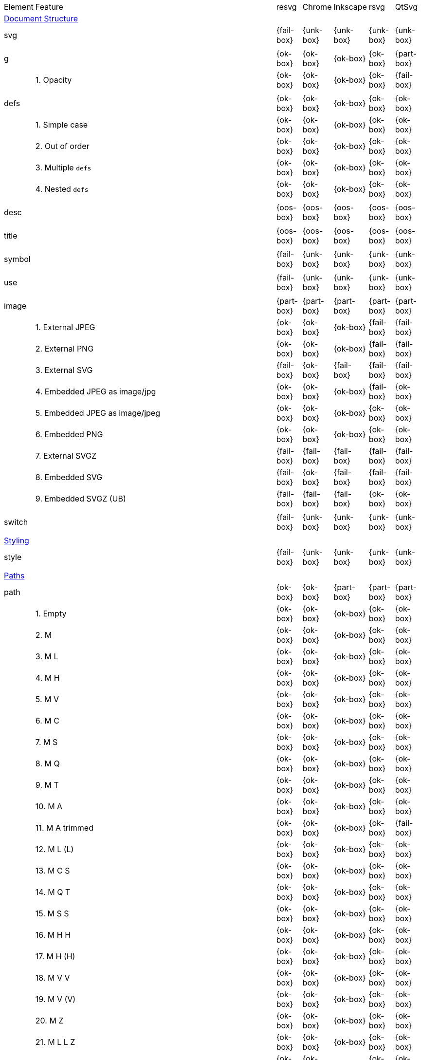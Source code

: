 // This file is autogenerated. Do not edit it.

[cols="1,10,^1,^1,^1,^1,^1"]
|===
| Element | Feature | resvg | Chrome | Inkscape | rsvg | QtSvg
7+^|https://www.w3.org/TR/SVG/struct.html[Document Structure]
2+| svg ^|{fail-box}|{unk-box}|{unk-box}|{unk-box}|{unk-box}
7+^|
2+| g ^|{ok-box}|{ok-box}|{ok-box}|{ok-box}|{part-box}
|| 1. Opacity |{ok-box}|{ok-box}|{ok-box}|{ok-box}|{fail-box}
7+^|
2+| defs ^|{ok-box}|{ok-box}|{ok-box}|{ok-box}|{ok-box}
|| 1. Simple case |{ok-box}|{ok-box}|{ok-box}|{ok-box}|{ok-box}
|| 2. Out of order |{ok-box}|{ok-box}|{ok-box}|{ok-box}|{ok-box}
|| 3. Multiple `defs` |{ok-box}|{ok-box}|{ok-box}|{ok-box}|{ok-box}
|| 4. Nested `defs` |{ok-box}|{ok-box}|{ok-box}|{ok-box}|{ok-box}
7+^|
2+| desc ^|{oos-box}|{oos-box}|{oos-box}|{oos-box}|{oos-box}
7+^|
2+| title ^|{oos-box}|{oos-box}|{oos-box}|{oos-box}|{oos-box}
7+^|
2+| symbol ^|{fail-box}|{unk-box}|{unk-box}|{unk-box}|{unk-box}
7+^|
2+| use ^|{fail-box}|{unk-box}|{unk-box}|{unk-box}|{unk-box}
7+^|
2+| image ^|{part-box}|{part-box}|{part-box}|{part-box}|{part-box}
|| 1. External JPEG |{ok-box}|{ok-box}|{ok-box}|{fail-box}|{fail-box}
|| 2. External PNG |{ok-box}|{ok-box}|{ok-box}|{fail-box}|{fail-box}
|| 3. External SVG |{fail-box}|{ok-box}|{fail-box}|{fail-box}|{fail-box}
|| 4. Embedded JPEG as image/jpg |{ok-box}|{ok-box}|{ok-box}|{fail-box}|{ok-box}
|| 5. Embedded JPEG as image/jpeg |{ok-box}|{ok-box}|{ok-box}|{ok-box}|{ok-box}
|| 6. Embedded PNG |{ok-box}|{ok-box}|{ok-box}|{ok-box}|{ok-box}
|| 7. External SVGZ |{fail-box}|{fail-box}|{fail-box}|{fail-box}|{fail-box}
|| 8. Embedded SVG |{fail-box}|{ok-box}|{fail-box}|{fail-box}|{fail-box}
|| 9. Embedded SVGZ (UB) |{fail-box}|{fail-box}|{fail-box}|{ok-box}|{ok-box}
7+^|
2+| switch ^|{fail-box}|{unk-box}|{unk-box}|{unk-box}|{unk-box}
7+^|
7+^|https://www.w3.org/TR/SVG/styling.html[Styling]
2+| style ^|{fail-box}|{unk-box}|{unk-box}|{unk-box}|{unk-box}
7+^|
7+^|https://www.w3.org/TR/SVG/paths.html[Paths]
2+| path ^|{ok-box}|{ok-box}|{part-box}|{part-box}|{part-box}
|| 1. Empty |{ok-box}|{ok-box}|{ok-box}|{ok-box}|{ok-box}
|| 2. M |{ok-box}|{ok-box}|{ok-box}|{ok-box}|{ok-box}
|| 3. M L |{ok-box}|{ok-box}|{ok-box}|{ok-box}|{ok-box}
|| 4. M H |{ok-box}|{ok-box}|{ok-box}|{ok-box}|{ok-box}
|| 5. M V |{ok-box}|{ok-box}|{ok-box}|{ok-box}|{ok-box}
|| 6. M C |{ok-box}|{ok-box}|{ok-box}|{ok-box}|{ok-box}
|| 7. M S |{ok-box}|{ok-box}|{ok-box}|{ok-box}|{ok-box}
|| 8. M Q |{ok-box}|{ok-box}|{ok-box}|{ok-box}|{ok-box}
|| 9. M T |{ok-box}|{ok-box}|{ok-box}|{ok-box}|{ok-box}
|| 10. M A |{ok-box}|{ok-box}|{ok-box}|{ok-box}|{ok-box}
|| 11. M A trimmed |{ok-box}|{ok-box}|{ok-box}|{ok-box}|{fail-box}
|| 12. M L (L) |{ok-box}|{ok-box}|{ok-box}|{ok-box}|{ok-box}
|| 13. M C S |{ok-box}|{ok-box}|{ok-box}|{ok-box}|{ok-box}
|| 14. M Q T |{ok-box}|{ok-box}|{ok-box}|{ok-box}|{ok-box}
|| 15. M S S |{ok-box}|{ok-box}|{ok-box}|{ok-box}|{ok-box}
|| 16. M H H |{ok-box}|{ok-box}|{ok-box}|{ok-box}|{ok-box}
|| 17. M H (H) |{ok-box}|{ok-box}|{ok-box}|{ok-box}|{ok-box}
|| 18. M V V |{ok-box}|{ok-box}|{ok-box}|{ok-box}|{ok-box}
|| 19. M V (V) |{ok-box}|{ok-box}|{ok-box}|{ok-box}|{ok-box}
|| 20. M Z |{ok-box}|{ok-box}|{ok-box}|{ok-box}|{ok-box}
|| 21. M L L Z |{ok-box}|{ok-box}|{ok-box}|{ok-box}|{ok-box}
|| 22. M L L z |{ok-box}|{ok-box}|{ok-box}|{ok-box}|{ok-box}
|| 23. M M |{ok-box}|{ok-box}|{ok-box}|{ok-box}|{ok-box}
|| 24. M m |{ok-box}|{ok-box}|{ok-box}|{ok-box}|{ok-box}
|| 25. m M |{ok-box}|{ok-box}|{ok-box}|{ok-box}|{ok-box}
|| 26. M (M) (M) |{ok-box}|{ok-box}|{ok-box}|{ok-box}|{ok-box}
|| 27. m (m) (m) |{ok-box}|{ok-box}|{ok-box}|{ok-box}|{ok-box}
|| 28. M L M L |{ok-box}|{ok-box}|{ok-box}|{ok-box}|{ok-box}
|| 29. M L M |{ok-box}|{ok-box}|{ok-box}|{ok-box}|{ok-box}
|| 30. M L M Z |{ok-box}|{ok-box}|{ok-box}|{ok-box}|{ok-box}
|| 31. Numeric character references |{ok-box}|{ok-box}|{ok-box}|{ok-box}|{ok-box}
|| 32. No commawsp between arc flags |{ok-box}|{ok-box}|{ok-box}|{fail-box}|{fail-box}
|| 33. No commawsp between and after arc flags |{ok-box}|{ok-box}|{ok-box}|{fail-box}|{fail-box}
|| 34. Out of range large-arc-flag value |{ok-box}|{ok-box}|{ok-box}|{fail-box}|{fail-box}
|| 35. Negative sweep-flag value |{ok-box}|{ok-box}|{ok-box}|{fail-box}|{fail-box}
|| 36. No commawsp after sweep-flag |{ok-box}|{ok-box}|{ok-box}|{ok-box}|{ok-box}
|| 37. No commawsp before arc flags |{ok-box}|{ok-box}|{ok-box}|{fail-box}|{ok-box}
|| 38. Out of range sweep-flag value |{ok-box}|{ok-box}|{ok-box}|{fail-box}|{fail-box}
|| 39. Negative large-arc-flag value |{ok-box}|{ok-box}|{ok-box}|{fail-box}|{fail-box}
|| 40. Multi-line data |{ok-box}|{ok-box}|{ok-box}|{ok-box}|{ok-box}
|| 41. Extra spaces |{ok-box}|{ok-box}|{ok-box}|{ok-box}|{ok-box}
|| 42. Missing coordinate in L |{ok-box}|{ok-box}|{fail-box}|{fail-box}|{ok-box}
|| 43. Invalid data in L |{ok-box}|{ok-box}|{fail-box}|{fail-box}|{ok-box}
7+^|
7+^|https://www.w3.org/TR/SVG/shapes.html[Basic Shapes]
2+| rect ^|{ok-box}|{ok-box}|{part-box}|{part-box}|{part-box}
|| 1. Simple case |{ok-box}|{ok-box}|{ok-box}|{ok-box}|{ok-box}
|| 2. `x` attribute resolving |{ok-box}|{ok-box}|{ok-box}|{ok-box}|{ok-box}
|| 3. `y` attribute resolving |{ok-box}|{ok-box}|{ok-box}|{ok-box}|{ok-box}
|| 4. Rounded rect |{ok-box}|{ok-box}|{ok-box}|{ok-box}|{ok-box}
|| 5. `rx` attribute resolving |{ok-box}|{ok-box}|{ok-box}|{ok-box}|{ok-box}
|| 6. `ry` attribute resolving |{ok-box}|{ok-box}|{ok-box}|{ok-box}|{ok-box}
|| 7. Missing `width` attribute processing |{ok-box}|{ok-box}|{ok-box}|{ok-box}|{ok-box}
|| 8. Missing `height` attribute processing |{ok-box}|{ok-box}|{ok-box}|{ok-box}|{ok-box}
|| 9. Zero `width` attribute processing |{ok-box}|{ok-box}|{ok-box}|{ok-box}|{ok-box}
|| 10. Zero `height` attribute processing |{ok-box}|{ok-box}|{ok-box}|{ok-box}|{ok-box}
|| 11. Negative `width` attribute processing |{ok-box}|{ok-box}|{ok-box}|{fail-box}|{fail-box}
|| 12. Negative `height` attribute processing |{ok-box}|{ok-box}|{ok-box}|{fail-box}|{fail-box}
|| 13. Negative `rx` attribute resolving |{ok-box}|{ok-box}|{ok-box}|{ok-box}|{fail-box}
|| 14. Negative `ry` attribute resolving |{ok-box}|{ok-box}|{ok-box}|{ok-box}|{fail-box}
|| 15. Negative `rx` and `ry` attributes resolving |{ok-box}|{ok-box}|{ok-box}|{fail-box}|{ok-box}
|| 16. Zero `rx` attribute resolving |{ok-box}|{ok-box}|{fail-box}|{ok-box}|{ok-box}
|| 17. Zero `ry` attribute resolving |{ok-box}|{ok-box}|{fail-box}|{ok-box}|{ok-box}
|| 18. `rx` attribute clamping |{ok-box}|{ok-box}|{ok-box}|{ok-box}|{ok-box}
|| 19. `ry` attribute clamping |{ok-box}|{ok-box}|{ok-box}|{ok-box}|{ok-box}
|| 20. `rx` and `ry` attributes clamping order |{ok-box}|{ok-box}|{ok-box}|{ok-box}|{ok-box}
7+^|
2+| circle ^|{ok-box}|{ok-box}|{ok-box}|{ok-box}|{part-box}
|| 1. Simple case |{ok-box}|{ok-box}|{ok-box}|{ok-box}|{ok-box}
|| 2. Missing `r` attribute |{ok-box}|{ok-box}|{ok-box}|{ok-box}|{ok-box}
|| 3. Missing `cx` attribute |{ok-box}|{ok-box}|{ok-box}|{ok-box}|{ok-box}
|| 4. Missing `cy` attribute |{ok-box}|{ok-box}|{ok-box}|{ok-box}|{ok-box}
|| 5. Missing `cx` and `cy` attributes |{ok-box}|{ok-box}|{ok-box}|{ok-box}|{ok-box}
|| 6. Negative `r` attribute |{ok-box}|{ok-box}|{ok-box}|{ok-box}|{fail-box}
7+^|
2+| ellipse ^|{ok-box}|{ok-box}|{ok-box}|{ok-box}|{part-box}
|| 1. Simple case |{ok-box}|{ok-box}|{ok-box}|{ok-box}|{ok-box}
|| 2. Missing `rx` attribute |{ok-box}|{ok-box}|{ok-box}|{ok-box}|{ok-box}
|| 3. Missing `ry` attribute |{ok-box}|{ok-box}|{ok-box}|{ok-box}|{ok-box}
|| 4. Missing `rx` and `ry` attributes |{ok-box}|{ok-box}|{ok-box}|{ok-box}|{ok-box}
|| 5. Missing `cx` attribute |{ok-box}|{ok-box}|{ok-box}|{ok-box}|{ok-box}
|| 6. Missing `cy` attribute |{ok-box}|{ok-box}|{ok-box}|{ok-box}|{ok-box}
|| 7. Missing `cx` and `cy` attributes |{ok-box}|{ok-box}|{ok-box}|{ok-box}|{ok-box}
|| 8. Negative `rx` attribute |{ok-box}|{ok-box}|{ok-box}|{ok-box}|{fail-box}
|| 9. Negative `ry` attribute |{ok-box}|{ok-box}|{ok-box}|{ok-box}|{fail-box}
|| 10. Negative `rx` and `ry` attributes |{ok-box}|{ok-box}|{ok-box}|{ok-box}|{fail-box}
7+^|
2+| line ^|{ok-box}|{ok-box}|{ok-box}|{ok-box}|{ok-box}
|| 1. Simple case |{ok-box}|{ok-box}|{ok-box}|{ok-box}|{ok-box}
|| 2. No coordinates |{ok-box}|{ok-box}|{ok-box}|{ok-box}|{ok-box}
|| 3. No `x1` coordinate |{ok-box}|{ok-box}|{ok-box}|{ok-box}|{ok-box}
|| 4. No `y1` coordinate |{ok-box}|{ok-box}|{ok-box}|{ok-box}|{ok-box}
|| 5. No `x2` coordinate |{ok-box}|{ok-box}|{ok-box}|{ok-box}|{ok-box}
|| 6. No `y2` coordinate |{ok-box}|{ok-box}|{ok-box}|{ok-box}|{ok-box}
|| 7. No `x1` and `y1` coordinates |{ok-box}|{ok-box}|{ok-box}|{ok-box}|{ok-box}
|| 8. No `x2` and `y2` coordinates |{ok-box}|{ok-box}|{ok-box}|{ok-box}|{ok-box}
7+^|
2+| polyline ^|{ok-box}|{ok-box}|{ok-box}|{part-box}|{ok-box}
|| 1. Simple case |{ok-box}|{ok-box}|{ok-box}|{ok-box}|{ok-box}
|| 2. Not enough points |{ok-box}|{ok-box}|{ok-box}|{fail-box}|{ok-box}
|| 3. Ignore odd points |{ok-box}|{ok-box}|{ok-box}|{fail-box}|{ok-box}
|| 4. Stop processing on invalid data |{ok-box}|{ok-box}|{ok-box}|{fail-box}|{ok-box}
|| 5. Missing `points` attribute |{ok-box}|{ok-box}|{ok-box}|{ok-box}|{ok-box}
7+^|
2+| polygon ^|{ok-box}|{ok-box}|{ok-box}|{part-box}|{ok-box}
|| 1. Simple case |{ok-box}|{ok-box}|{ok-box}|{ok-box}|{ok-box}
|| 2. Not enough points |{ok-box}|{ok-box}|{ok-box}|{fail-box}|{ok-box}
|| 3. Ignore odd points |{ok-box}|{ok-box}|{ok-box}|{fail-box}|{ok-box}
|| 4. Stop processing on invalid data |{ok-box}|{ok-box}|{ok-box}|{fail-box}|{ok-box}
|| 5. Missing `points` attribute |{ok-box}|{ok-box}|{ok-box}|{ok-box}|{ok-box}
7+^|
7+^|https://www.w3.org/TR/SVG/text.html[Text]
2+| text ^|{fail-box}|{unk-box}|{unk-box}|{unk-box}|{unk-box}
7+^|
2+| tspan ^|{fail-box}|{unk-box}|{unk-box}|{unk-box}|{unk-box}
7+^|
2+| tref ^|{fail-box}|{unk-box}|{unk-box}|{unk-box}|{unk-box}
7+^|
2+| textPath ^|{fail-box}|{unk-box}|{unk-box}|{unk-box}|{unk-box}
7+^|
2+| altGlyph ^|{oos-box}|{oos-box}|{oos-box}|{oos-box}|{oos-box}
7+^|
2+| altGlyphDef ^|{oos-box}|{oos-box}|{oos-box}|{oos-box}|{oos-box}
7+^|
2+| altGlyphItem ^|{oos-box}|{oos-box}|{oos-box}|{oos-box}|{oos-box}
7+^|
2+| glyphRef ^|{oos-box}|{oos-box}|{oos-box}|{oos-box}|{oos-box}
7+^|
7+^|https://www.w3.org/TR/SVG/painting.html[Painting: Filling, Stroking and Marker Symbols]
2+| marker ^|{fail-box}|{unk-box}|{unk-box}|{unk-box}|{unk-box}
7+^|
7+^|https://www.w3.org/TR/SVG/color.html[Color]
2+| color-profile ^|{oos-box}|{oos-box}|{oos-box}|{oos-box}|{oos-box}
7+^|
7+^|https://www.w3.org/TR/SVG/pservers.html[Gradients and Patterns]
2+| linearGradient ^|{part-box}|{ok-box}|{part-box}|{part-box}|{part-box}
|| 1. Default attributes |{ok-box}|{ok-box}|{ok-box}|{ok-box}|{ok-box}
|| 2. spreadMethod=pad |{ok-box}|{ok-box}|{ok-box}|{ok-box}|{ok-box}
|| 3. spreadMethod=reflect |{ok-box}|{ok-box}|{ok-box}|{ok-box}|{ok-box}
|| 4. spreadMethod=repeat |{ok-box}|{ok-box}|{ok-box}|{ok-box}|{ok-box}
|| 5. spreadMethod=invalid |{ok-box}|{ok-box}|{ok-box}|{ok-box}|{ok-box}
|| 6. gradientUnits=userSpaceOnUse |{ok-box}|{ok-box}|{ok-box}|{ok-box}|{ok-box}
|| 7. Stops via `xlink:href` |{ok-box}|{ok-box}|{ok-box}|{ok-box}|{ok-box}
|| 8. Stops via `xlink:href` from `radialGradient` |{ok-box}|{ok-box}|{ok-box}|{ok-box}|{ok-box}
|| 9. Stops via `xlink:href` from `rect` |{ok-box}|{ok-box}|{ok-box}|{ok-box}|{ok-box}
|| 10. Stops via `xlink:href`. Complex order |{ok-box}|{ok-box}|{ok-box}|{ok-box}|{ok-box}
|| 11. Attributes via `xlink:href` |{ok-box}|{ok-box}|{fail-box}|{fail-box}|{ok-box}
|| 12. Attributes via `xlink:href` from `radialGradient` |{ok-box}|{ok-box}|{ok-box}|{ok-box}|{fail-box}
|| 13. Attributes via `xlink:href` from `rect` |{ok-box}|{ok-box}|{ok-box}|{ok-box}|{ok-box}
|| 14. Attributes via `xlink:href`. Only required |{ok-box}|{ok-box}|{fail-box}|{ok-box}|{fail-box}
|| 15. Attributes via `xlink:href`. Complex order |{ok-box}|{ok-box}|{fail-box}|{ok-box}|{fail-box}
|| 16. Unresolved `xlink:href` |{ok-box}|{ok-box}|{ok-box}|{ok-box}|{ok-box}
|| 17. Invalid `xlink:href` |{ok-box}|{ok-box}|{ok-box}|{ok-box}|{ok-box}
|| 18. Self-recursive `xlink:href` |{fail-box}|{ok-box}|{ok-box}|{ok-box}|{ok-box}
|| 19. Recursive `xlink:href` |{fail-box}|{ok-box}|{ok-box}|{ok-box}|{ok-box}
|| 20. gradientTransform |{fail-box}|{ok-box}|{ok-box}|{ok-box}|{fail-box}
|| 21. gradientTransform + transform |{fail-box}|{ok-box}|{ok-box}|{fail-box}|{fail-box}
|| 22. Many stops |{ok-box}|{ok-box}|{ok-box}|{ok-box}|{ok-box}
|| 23. Single stop |{ok-box}|{ok-box}|{ok-box}|{ok-box}|{ok-box}
|| 24. No stops |{ok-box}|{ok-box}|{ok-box}|{ok-box}|{ok-box}
7+^|
2+| radialGradient ^|{part-box}|{part-box}|{part-box}|{part-box}|{part-box}
|| 1. Default attributes |{ok-box}|{ok-box}|{ok-box}|{ok-box}|{ok-box}
|| 2. spreadMethod=pad |{ok-box}|{ok-box}|{ok-box}|{ok-box}|{ok-box}
|| 3. spreadMethod=reflect |{ok-box}|{ok-box}|{ok-box}|{ok-box}|{ok-box}
|| 4. spreadMethod=repeat |{ok-box}|{ok-box}|{ok-box}|{ok-box}|{ok-box}
|| 5. spreadMethod=invalid |{ok-box}|{ok-box}|{ok-box}|{ok-box}|{ok-box}
|| 6. gradientUnits=userSpaceOnUse |{ok-box}|{ok-box}|{ok-box}|{ok-box}|{ok-box}
|| 7. Stops via `xlink:href` |{ok-box}|{ok-box}|{ok-box}|{ok-box}|{ok-box}
|| 8. Stops via `xlink:href`. Complex order |{ok-box}|{ok-box}|{ok-box}|{ok-box}|{ok-box}
|| 9. Stops via `xlink:href` from `linearGradient` |{ok-box}|{ok-box}|{ok-box}|{ok-box}|{ok-box}
|| 10. Stops via `xlink:href` from `rect` |{ok-box}|{ok-box}|{ok-box}|{ok-box}|{ok-box}
|| 11. Attributes via `xlink:href` |{ok-box}|{ok-box}|{fail-box}|{ok-box}|{fail-box}
|| 12. Attributes via `xlink:href`. Only required |{ok-box}|{ok-box}|{fail-box}|{ok-box}|{fail-box}
|| 13. Attributes via `xlink:href`. Complex order |{ok-box}|{ok-box}|{fail-box}|{ok-box}|{fail-box}
|| 14. Attributes via `xlink:href` from `linearGradient` |{ok-box}|{ok-box}|{ok-box}|{ok-box}|{fail-box}
|| 15. Attributes via `xlink:href` from `rect` |{ok-box}|{ok-box}|{ok-box}|{ok-box}|{ok-box}
|| 16. Unresolved `xlink:href` |{ok-box}|{ok-box}|{ok-box}|{ok-box}|{ok-box}
|| 17. `xlink:href` not to gradient |{ok-box}|{ok-box}|{ok-box}|{ok-box}|{ok-box}
|| 18. Invalid `xlink:href` |{ok-box}|{ok-box}|{ok-box}|{ok-box}|{ok-box}
|| 19. Self-recursive `xlink:href` |{fail-box}|{ok-box}|{ok-box}|{ok-box}|{ok-box}
|| 20. Recursive `xlink:href` |{fail-box}|{ok-box}|{ok-box}|{ok-box}|{ok-box}
|| 21. gradientTransform |{fail-box}|{ok-box}|{ok-box}|{ok-box}|{fail-box}
|| 22. gradientTransform + transform |{fail-box}|{ok-box}|{ok-box}|{fail-box}|{fail-box}
|| 23. Many stops |{ok-box}|{ok-box}|{ok-box}|{ok-box}|{ok-box}
|| 24. Single stop |{ok-box}|{ok-box}|{ok-box}|{ok-box}|{ok-box}
|| 25. No stops |{ok-box}|{ok-box}|{ok-box}|{ok-box}|{ok-box}
|| 26. `fx` resolving (1) |{ok-box}|{ok-box}|{ok-box}|{ok-box}|{ok-box}
|| 27. `fx` resolving (2) |{ok-box}|{ok-box}|{fail-box}|{ok-box}|{fail-box}
|| 28. `fx` resolving (3) |{ok-box}|{ok-box}|{fail-box}|{fail-box}|{fail-box}
|| 29. `fy` resolving (1) |{ok-box}|{ok-box}|{ok-box}|{ok-box}|{ok-box}
|| 30. `fy` resolving (2) |{ok-box}|{ok-box}|{fail-box}|{ok-box}|{fail-box}
|| 31. `fy` resolving (3) |{ok-box}|{ok-box}|{fail-box}|{fail-box}|{fail-box}
|| 32. Focal point correction |{ok-box}|{fail-box}|{ok-box}|{fail-box}|{ok-box}
|| 33. Negative `r` (UB) |{unk-box}|{unk-box}|{unk-box}|{unk-box}|{unk-box}
|| 34. Zero `r` |{ok-box}|{ok-box}|{fail-box}|{fail-box}|{fail-box}
|| 35. Zero `r` with `stop-opacity` (1) |{ok-box}|{ok-box}|{fail-box}|{fail-box}|{fail-box}
|| 36. Zero `r` with `stop-opacity` (2) |{ok-box}|{ok-box}|{fail-box}|{fail-box}|{fail-box}
|| 37. Percentage values with `objectBoundingBox` |{ok-box}|{ok-box}|{ok-box}|{ok-box}|{fail-box}
|| 38. Percentage values with `userSpaceOnUse` |{ok-box}|{ok-box}|{fail-box}|{ok-box}|{fail-box}
7+^|
2+| stop ^|{ok-box}|{ok-box}|{ok-box}|{part-box}|{ok-box}
|| 1. `offset` clamping |{ok-box}|{ok-box}|{ok-box}|{ok-box}|{ok-box}
|| 2. `offset` clamping with % |{ok-box}|{ok-box}|{ok-box}|{ok-box}|{ok-box}
|| 3. Stop with smaller `offset` |{ok-box}|{ok-box}|{ok-box}|{fail-box}|{ok-box}
|| 4. Stops with equal `offset` |{ok-box}|{ok-box}|{ok-box}|{ok-box}|{ok-box}
|| 5. Stops with equal `offset` (2) |{ok-box}|{ok-box}|{ok-box}|{ok-box}|{ok-box}
|| 6. Stops with equal `offset` (3) |{ok-box}|{ok-box}|{ok-box}|{ok-box}|{ok-box}
7+^|
2+| pattern ^|{fail-box}|{unk-box}|{unk-box}|{unk-box}|{unk-box}
7+^|
7+^|https://www.w3.org/TR/SVG/masking.html[Clipping, Masking and Compositing]
2+| clipPath ^|{fail-box}|{unk-box}|{unk-box}|{unk-box}|{unk-box}
7+^|
2+| mask ^|{fail-box}|{unk-box}|{unk-box}|{unk-box}|{unk-box}
7+^|
7+^|https://www.w3.org/TR/SVG/filters.html[Filter Effects]
2+| filter ^|{fail-box}|{unk-box}|{unk-box}|{unk-box}|{unk-box}
7+^|
2+| feDistantLight ^|{fail-box}|{unk-box}|{unk-box}|{unk-box}|{unk-box}
7+^|
2+| fePointLight ^|{fail-box}|{unk-box}|{unk-box}|{unk-box}|{unk-box}
7+^|
2+| feSpotLight ^|{fail-box}|{unk-box}|{unk-box}|{unk-box}|{unk-box}
7+^|
2+| feBlend ^|{fail-box}|{unk-box}|{unk-box}|{unk-box}|{unk-box}
7+^|
2+| feColorMatrix ^|{fail-box}|{unk-box}|{unk-box}|{unk-box}|{unk-box}
7+^|
2+| feComponentTransfer ^|{fail-box}|{unk-box}|{unk-box}|{unk-box}|{unk-box}
7+^|
2+| feComposite ^|{fail-box}|{unk-box}|{unk-box}|{unk-box}|{unk-box}
7+^|
2+| feConvolveMatrix ^|{fail-box}|{unk-box}|{unk-box}|{unk-box}|{unk-box}
7+^|
2+| feDiffuseLighting ^|{fail-box}|{unk-box}|{unk-box}|{unk-box}|{unk-box}
7+^|
2+| feDisplacementMap ^|{fail-box}|{unk-box}|{unk-box}|{unk-box}|{unk-box}
7+^|
2+| feFlood ^|{fail-box}|{unk-box}|{unk-box}|{unk-box}|{unk-box}
7+^|
2+| feGaussianBlur ^|{fail-box}|{unk-box}|{unk-box}|{unk-box}|{unk-box}
7+^|
2+| feImage ^|{fail-box}|{unk-box}|{unk-box}|{unk-box}|{unk-box}
7+^|
2+| feMerge ^|{fail-box}|{unk-box}|{unk-box}|{unk-box}|{unk-box}
7+^|
2+| feMorphology ^|{fail-box}|{unk-box}|{unk-box}|{unk-box}|{unk-box}
7+^|
2+| feOffset ^|{fail-box}|{unk-box}|{unk-box}|{unk-box}|{unk-box}
7+^|
2+| feSpecularLighting ^|{fail-box}|{unk-box}|{unk-box}|{unk-box}|{unk-box}
7+^|
2+| feTile ^|{fail-box}|{unk-box}|{unk-box}|{unk-box}|{unk-box}
7+^|
2+| feTurbulence ^|{fail-box}|{unk-box}|{unk-box}|{unk-box}|{unk-box}
7+^|
2+| feFuncR ^|{fail-box}|{unk-box}|{unk-box}|{unk-box}|{unk-box}
7+^|
2+| feFuncG ^|{fail-box}|{unk-box}|{unk-box}|{unk-box}|{unk-box}
7+^|
2+| feFuncB ^|{fail-box}|{unk-box}|{unk-box}|{unk-box}|{unk-box}
7+^|
2+| feFuncA ^|{fail-box}|{unk-box}|{unk-box}|{unk-box}|{unk-box}
7+^|
7+^|https://www.w3.org/TR/SVG/interact.html[Interactivity]
2+| cursor ^|{oos-box}|{oos-box}|{oos-box}|{oos-box}|{oos-box}
7+^|
7+^|https://www.w3.org/TR/SVG/linking.html[Linking]
2+| a ^|{fail-box}|{unk-box}|{unk-box}|{unk-box}|{unk-box}
7+^|
2+| view ^|{fail-box}|{unk-box}|{unk-box}|{unk-box}|{unk-box}
7+^|
7+^|https://www.w3.org/TR/SVG/script.html[Scripting]
2+| script ^|{oos-box}|{oos-box}|{oos-box}|{oos-box}|{oos-box}
7+^|
7+^|https://www.w3.org/TR/SVG/animate.html[Animation]
2+| animate ^|{oos-box}|{oos-box}|{oos-box}|{oos-box}|{oos-box}
7+^|
2+| set ^|{oos-box}|{oos-box}|{oos-box}|{oos-box}|{oos-box}
7+^|
2+| animateMotion ^|{oos-box}|{oos-box}|{oos-box}|{oos-box}|{oos-box}
7+^|
2+| animateColor ^|{oos-box}|{oos-box}|{oos-box}|{oos-box}|{oos-box}
7+^|
2+| animateTransform ^|{oos-box}|{oos-box}|{oos-box}|{oos-box}|{oos-box}
7+^|
2+| mpath ^|{oos-box}|{oos-box}|{oos-box}|{oos-box}|{oos-box}
7+^|
7+^|https://www.w3.org/TR/SVG/fonts.html[Fonts]
2+| font ^|{oos-box}|{oos-box}|{oos-box}|{oos-box}|{oos-box}
7+^|
2+| glyph ^|{oos-box}|{oos-box}|{oos-box}|{oos-box}|{oos-box}
7+^|
2+| missing-glyph ^|{oos-box}|{oos-box}|{oos-box}|{oos-box}|{oos-box}
7+^|
2+| hkern ^|{oos-box}|{oos-box}|{oos-box}|{oos-box}|{oos-box}
7+^|
2+| vkern ^|{oos-box}|{oos-box}|{oos-box}|{oos-box}|{oos-box}
7+^|
2+| font-face ^|{oos-box}|{oos-box}|{oos-box}|{oos-box}|{oos-box}
7+^|
2+| font-face-src ^|{oos-box}|{oos-box}|{oos-box}|{oos-box}|{oos-box}
7+^|
2+| font-face-uri ^|{oos-box}|{oos-box}|{oos-box}|{oos-box}|{oos-box}
7+^|
2+| font-face-format ^|{oos-box}|{oos-box}|{oos-box}|{oos-box}|{oos-box}
7+^|
2+| font-face-name ^|{oos-box}|{oos-box}|{oos-box}|{oos-box}|{oos-box}
7+^|
7+^|https://www.w3.org/TR/SVG/metadata.html[Metadata]
2+| metadata ^|{oos-box}|{oos-box}|{oos-box}|{oos-box}|{oos-box}
7+^|
7+^|https://www.w3.org/TR/SVG/extend.html[Extensibility]
2+| foreignObject ^|{fail-box}|{unk-box}|{unk-box}|{unk-box}|{unk-box}
7+^|
|===
